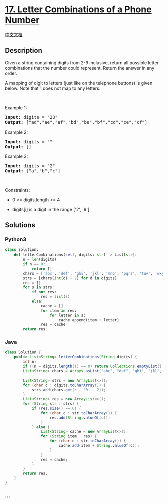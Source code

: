 * [[https://leetcode.com/problems/letter-combinations-of-a-phone-number][17.
Letter Combinations of a Phone Number]]
  :PROPERTIES:
  :CUSTOM_ID: letter-combinations-of-a-phone-number
  :END:
[[./solution/0000-0099/0017.Letter Combinations of a Phone Number/README.org][中文文档]]

** Description
   :PROPERTIES:
   :CUSTOM_ID: description
   :END:

#+begin_html
  <p>
#+end_html

Given a string containing digits from 2-9 inclusive, return all possible
letter combinations that the number could represent. Return the answer
in any order.

#+begin_html
  </p>
#+end_html

#+begin_html
  <p>
#+end_html

A mapping of digit to letters (just like on the telephone buttons) is
given below. Note that 1 does not map to any letters.

#+begin_html
  </p>
#+end_html

#+begin_html
  <p>
#+end_html

#+begin_html
  </p>
#+end_html

#+begin_html
  <p>
#+end_html

 

#+begin_html
  </p>
#+end_html

#+begin_html
  <p>
#+end_html

Example 1:

#+begin_html
  </p>
#+end_html

#+begin_html
  <pre>
  <strong>Input:</strong> digits = &quot;23&quot;
  <strong>Output:</strong> [&quot;ad&quot;,&quot;ae&quot;,&quot;af&quot;,&quot;bd&quot;,&quot;be&quot;,&quot;bf&quot;,&quot;cd&quot;,&quot;ce&quot;,&quot;cf&quot;]
  </pre>
#+end_html

#+begin_html
  <p>
#+end_html

Example 2:

#+begin_html
  </p>
#+end_html

#+begin_html
  <pre>
  <strong>Input:</strong> digits = &quot;&quot;
  <strong>Output:</strong> []
  </pre>
#+end_html

#+begin_html
  <p>
#+end_html

Example 3:

#+begin_html
  </p>
#+end_html

#+begin_html
  <pre>
  <strong>Input:</strong> digits = &quot;2&quot;
  <strong>Output:</strong> [&quot;a&quot;,&quot;b&quot;,&quot;c&quot;]
  </pre>
#+end_html

#+begin_html
  <p>
#+end_html

 

#+begin_html
  </p>
#+end_html

#+begin_html
  <p>
#+end_html

Constraints:

#+begin_html
  </p>
#+end_html

#+begin_html
  <ul>
#+end_html

#+begin_html
  <li>
#+end_html

0 <= digits.length <= 4

#+begin_html
  </li>
#+end_html

#+begin_html
  <li>
#+end_html

digits[i] is a digit in the range ['2', '9'].

#+begin_html
  </li>
#+end_html

#+begin_html
  </ul>
#+end_html

** Solutions
   :PROPERTIES:
   :CUSTOM_ID: solutions
   :END:

#+begin_html
  <!-- tabs:start -->
#+end_html

*** *Python3*
    :PROPERTIES:
    :CUSTOM_ID: python3
    :END:
#+begin_src python
  class Solution:
      def letterCombinations(self, digits: str) -> List[str]:
          n = len(digits)
          if n == 0:
              return []
          chars = ['abc', 'def', 'ghi', 'jkl', 'mno', 'pqrs', 'tuv', 'wxyz']
          strs = [chars[int(d) - 2] for d in digits]
          res = []
          for s in strs:
              if not res:
                  res = list(s)
              else:
                  cache = []
                  for item in res:
                      for letter in s:
                          cache.append(item + letter)
                  res = cache
          return res
#+end_src

*** *Java*
    :PROPERTIES:
    :CUSTOM_ID: java
    :END:
#+begin_src java
  class Solution {
      public List<String> letterCombinations(String digits) {
          int n;
          if ((n = digits.length()) == 0) return Collections.emptyList();
          List<String> chars = Arrays.asList("abc", "def", "ghi", "jkl", "mno", "pqrs", "tuv", "wxyz");

          List<String> strs = new ArrayList<>();
          for (char c : digits.toCharArray()) {
              strs.add(chars.get(c - '0' - 2));
          }
          List<String> res = new ArrayList<>();
          for (String str : strs) {
              if (res.size() == 0) {
                  for (char c : str.toCharArray()) {
                      res.add(String.valueOf(c));
                  }
              } else {
                  List<String> cache = new ArrayList<>();
                  for (String item : res) {
                      for (char c : str.toCharArray()) {
                          cache.add(item + String.valueOf(c));
                      }
                  }
                  res = cache;
              }
          }
          return res;
      }
  }
#+end_src

*** *...*
    :PROPERTIES:
    :CUSTOM_ID: section
    :END:
#+begin_example
#+end_example

#+begin_html
  <!-- tabs:end -->
#+end_html
